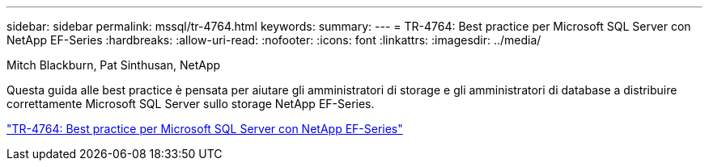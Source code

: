 ---
sidebar: sidebar 
permalink: mssql/tr-4764.html 
keywords:  
summary:  
---
= TR-4764: Best practice per Microsoft SQL Server con NetApp EF-Series
:hardbreaks:
:allow-uri-read: 
:nofooter: 
:icons: font
:linkattrs: 
:imagesdir: ../media/


Mitch Blackburn, Pat Sinthusan, NetApp

[role="lead"]
Questa guida alle best practice è pensata per aiutare gli amministratori di storage e gli amministratori di database a distribuire correttamente Microsoft SQL Server sullo storage NetApp EF-Series.

link:https://www.netapp.com/pdf.html?item=/media/17086-tr4764pdf.pdf["TR-4764: Best practice per Microsoft SQL Server con NetApp EF-Series"^]
